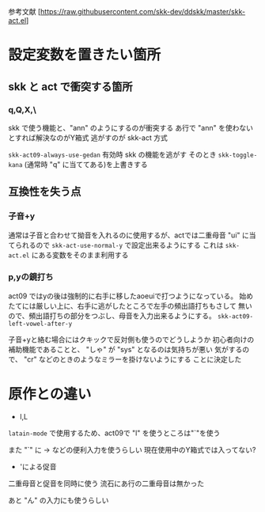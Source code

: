 参考文献 [https://raw.githubusercontent.com/skk-dev/ddskk/master/skk-act.el]
* 設定変数を置きたい箇所
** skk と act で衝突する箇所
*** q,Q,X,\
skk で使う機能と、"ann" のようにするのが衝突する
あ行で "ann" を使わないとすれば解決なのがY箱式
逃がすのが skk-act 方式

~skk-act09-always-use-gedan~
有効時 skk の機能を逃がす
そのとき\に ~skk-toggle-kana~ (通常時 "q" に当ててある)を上書きする

** 互換性を失う点
*** 子音+y
通常は子音と合わせて拗音を入れるのに使用するが、actでは二重母音 "ui"
に当てられるので ~skk-act-use-normal-y~ で設定出来るようにする
これは ~skk-act.el~ にある変数をそのまま利用する

*** p,yの鏡打ち
act09 ではyの後は強制的に右手に移したaoeuiで打つようになっている。
始めたてには厳しい上に、右手に逃がしたところで左手の頻出語打ちもさして
無いので、頻出語打ちの部分をつぶし、母音を入力出来るようにする。
~skk-act09-left-vowel-after-y~ 

子音+yと絡む場合にはクキックで反対側も使うのでどうしようか
初心者向けの補助機能であることと、 "しゃ" が "sys" となるのは気持ちが悪い
気がするので、 "cr"  などのときのようなミラーを掛けないようにする
ことに決定した
* 原作との違い
+ l,L
~latain-mode~ で使用するため、act09で "l" を使うところは"`"を使う

また "`" に → などの便利入力を使うらしい
現在使用中のY箱式では入ってない?

+ 'による促音
二重母音と促音を同時に使う
流石にあ行の二重母音は無かった

あと "ん" の入力にも使うらしい

